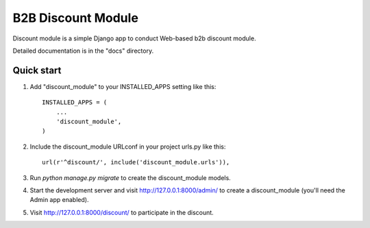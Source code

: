 =====
B2B Discount Module
=====

Discount module is a simple Django app to conduct Web-based b2b discount module.

Detailed documentation is in the "docs" directory.

Quick start
-----------

1. Add "discount_module" to your INSTALLED_APPS setting like this::

    INSTALLED_APPS = (
        ...
        'discount_module',
    )

2. Include the discount_module URLconf in your project urls.py like this::

    url(r'^discount/', include('discount_module.urls')),

3. Run `python manage.py migrate` to create the discount_module models.

4. Start the development server and visit http://127.0.0.1:8000/admin/
   to create a discount_module (you'll need the Admin app enabled).

5. Visit http://127.0.0.1:8000/discount/ to participate in the discount.
